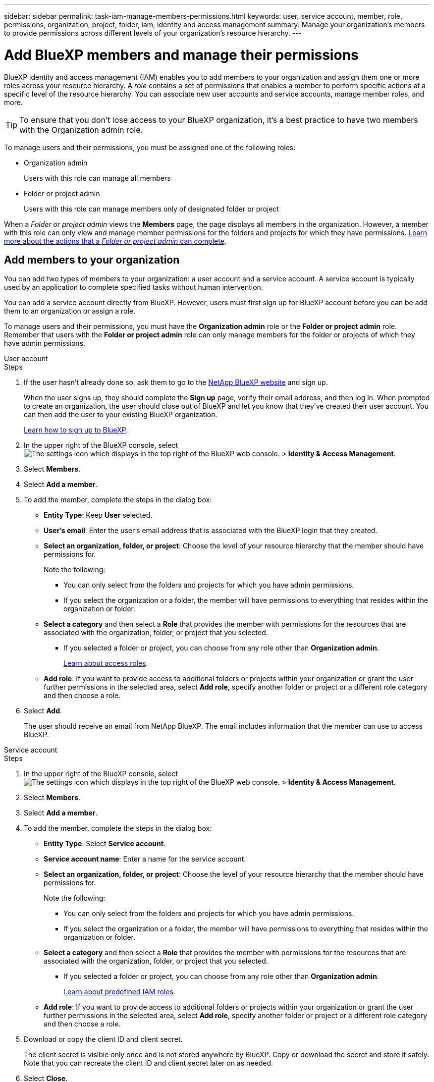 ---
sidebar: sidebar
permalink: task-iam-manage-members-permissions.html
keywords: user, service account, member, role, permissions, organization, project, folder, iam, identity and access management
summary: Manage your organization's members to provide permissions across different levels of your organization's resource hierarchy.
---

= Add BlueXP members and manage their permissions
:hardbreaks:
:nofooter:
:icons: font
:linkattrs:
:imagesdir: ./media/

[.lead]
BlueXP identity and access management (IAM) enables you to add members to your organization and assign them one or more roles across your resource hierarchy. A _role_ contains a set of permissions that enables a member to perform specific actions at a specific level of the resource hierarchy. You can associate new user accounts and service accounts, manage member roles, and more.

TIP: To ensure that you don't lose access to your BlueXP organization, it's a best practice to have two members with the Organization admin role. 


To manage users and their permissions, you must be assigned one of the following roles: 

* Organization admin
+
Users with this role can manage all members

* Folder or project admin
+
Users with this role can manage members only of designated folder or project
 
When a _Folder or project admin_ views the *Members* page, the page displays all members in the organization. However, a member with this role can only view and manage member permissions for the folders and projects for which they have permissions. link:reference-iam-predefined-roles.html[Learn more about the actions that a _Folder or project admin_ can complete].

[#add-members]
== Add members to your organization

You can add two types of members to your organization: a user account and a service account. A service account is typically used by an application to complete specified tasks without human intervention.

You can add a service account directly from BlueXP. However, users must first sign up for BlueXP account before you can be add them to an organization or assign a role.

To manage users and their permissions, you must have the *Organization admin* role or the *Folder or project admin* role. Remember that users with the *Folder or project admin* role can only manage members for the folder or projects of which they have admin permissions. 


// start tabbed area

[role="tabbed-block"]

====

.User account

-- 

.Steps

. If the user hasn't already done so, ask them to go to the https://bluexp.netapp.com/[NetApp BlueXP website^] and sign up.
+
When the user signs up, they should complete the *Sign up* page, verify their email address, and then log in. When prompted to create an organization, the user should close out of BlueXP and let you know that they've created their user account. You can then add the user to your existing BlueXP organization.
+
link:task-sign-up-saas.html[Learn how to sign up to BlueXP].

. In the upper right of the BlueXP console, select image:icon-settings-option.png[The settings icon which displays in the top right of the BlueXP web console.] > *Identity & Access Management*.

. Select *Members*.

. Select *Add a member*.

. To add the member, complete the steps in the dialog box:
+
* *Entity Type*: Keep *User* selected.

* *User's email*: Enter the user's email address that is associated with the BlueXP login that they created.
* *Select an organization, folder, or project*: Choose the level of your resource hierarchy that the member should have permissions for.
+
Note the following:
+
** You can only select from the folders and projects for which you have admin permissions.
** If you select the organization or a folder, the member will have permissions to everything that resides within the organization or folder.
* *Select a category* and then select a *Role* that provides the member with permissions for the resources that are associated with the organization, folder, or project that you selected.

** If you selected a folder or project, you can choose from any role other than *Organization admin*. 
+
link:reference-iam-predefined-roles.html[Learn about access roles].
* *Add role*: If you want to provide access to additional folders or projects within your organization or grant the user further permissions in the selected area, select *Add role*, specify another folder or project or a different role category and then choose a role.

. Select *Add*. 
+
The user should receive an email from NetApp BlueXP. The email includes information that the member can use to access BlueXP.







-- 

.Service account 

-- 

.Steps

. In the upper right of the BlueXP console, select image:icon-settings-option.png[The settings icon which displays in the top right of the BlueXP web console.] > *Identity & Access Management*.

. Select *Members*.

. Select *Add a member*.

. To add the member, complete the steps in the dialog box:
+
* *Entity Type*: Select *Service account*.
* *Service account name*: Enter a name for the service account.
* *Select an organization, folder, or project*: Choose the level of your resource hierarchy that the member should have permissions for.
+
Note the following:
+
** You can only select from the folders and projects for which you have admin permissions.
** If you select the organization or a folder, the member will have permissions to everything that resides within the organization or folder.
* *Select a category* and then select a *Role* that provides the member with permissions for the resources that are associated with the organization, folder, or project that you selected.

** If you selected a folder or project, you can choose from any role other than *Organization admin*. 
+
link:reference-iam-predefined-roles.html[Learn about predefined IAM roles].
* *Add role*: If you want to provide access to additional folders or projects within your organization or grant the user further permissions in the selected area, select *Add role*, specify another folder or project or a different role category and then choose a role.

. Download or copy the client ID and client secret.
+
The client secret is visible only once and is not stored anywhere by BlueXP. Copy or download the secret and store it safely. Note that you can recreate the client ID and client secret later on as needed.

. Select *Close*.

-- 

==== 

// end tabbed area 

=== View organization members

You can view a list of all members in your BlueXP organization. To understand which resources and permissions are available to a member, you can view the roles assigned to the member at different levels of your organization's resource hierarchy. link:task-iam-manage-roles.html[Learn how to use roles to control access to BlueXP resources.^]

TYou can view both user accounts and service accounts from the  *Members* page.

.Steps

. In the upper right of the BlueXP console, select image:icon-settings-option.png[The settings icon which displays in the top right of the BlueXP web console.] > *Identity & Access Management*.

. Select *Members*.
+
The members of your organization appear in the *Members* table.

. From the *Members* page, navigate to a member in the table, select image:icon-action.png["An icon that is three side-by-side dots"] and then select *View details*.

=== Remove a member from your organization

You might need to remove a member from your organization--for example, if they left your company.

Removing a member from your organization doesn't delete the member's BlueXP account or NetApp Support Site account. It simply removes the member and their associated permissions from your organization.

.Steps

. From the *Members* page, navigate to a member in the table, select image:icon-action.png["An icon that is three side-by-side dots"] and then select *Delete user*.

. Confirm that you want to remove the member from your organization.

=== Recreate the credentials for a service account

You can recreate the credentials (client ID and client secret) for a service account at any time. You might recreate the credentials if you lost them or if your business requires that you rotate security credentials after a period of time.

.About this task

Recreating the credentials deletes the existing credentials for the service account and then creates new credentials. You will not be able to use the previous credentials.

.Steps

. In the upper right of the BlueXP console, select image:icon-settings-option.png[The settings icon which displays in the top right of the BlueXP web console.] > *Identity & Access Management*.

. Select *Members*.

. In the *Members* table, navigate to a service account, select image:icon-action.png["An icon that is three side-by-side dots"] and then select *Recreate secrets*.

. Select *Recreate*.

. Download or copy the client ID and client secret.
+
The client secret is visible only once and is not stored anywhere by BlueXP. Copy or download the secret and store it safely.


.Related information

link:task-iam-manage-folders-projects.html#view-associated-resources-members[View all of the members associated with a specific folder or project].







//// 
// keeping this around but hiding it, taking a bulk action was removed
If you need to change the roles for multiple members in your organization, you can use a bulk action to complete the changes all at once.



// start tabbed area

[role="tabbed-block"]

====

.One member

-- 

.Steps

. From the *Members* page, navigate to a member in the table, select image:icon-action.png["An icon that is three side-by-side dots"] and then select *View details*.

. In the table, navigate to the organization, folder, or project and then select a new role.



-- 

.Multiple members

-- 

.Steps

. From the *Organization* page, navigate to a project or folder in the table, select image:icon-action.png["An icon that is three side-by-side dots"] and then select *Edit organization*, *Edit folder*, or *Edit project*.

. On the *Edit* page, select *Access*.

. Select all members or individually select two or more members.

. Select *Define role*.
+
image:screenshot-iam-define-role.png[A screenshot of the Access portion of the edit dialog box that enables you to choose the Define role action after selecting two or more members.]

. Select the role that you'd like to assign to the members and then select *Define*.

-- 

==== 

// end tabbed area

// end of commented out section

////

=== Unassign a role from a member

You can remove a member's permissions to a specific folder or project by removing their role.


If a member has permissions in your organization to _only_ one folder or project, you can't remove that role. You have two choices:

* If you want the member to have permissions to another part of the resource hierarchy, you need to add that role first and then delete the existing role.

* If you don't want the member to have permissions to anything, then you should remove the member from your organization.

.Steps

. From the *Members* page, navigate to a member in the table, select image:icon-action.png["An icon that is three side-by-side dots"] and then select *View details*.

. In the table, navigate to the folder or project level and then select image:icon-delete.png[An icon of a garbage can]. You'll be asked to confirm the removal.







== Related information

* link:concept-identity-and-access-management.html[Learn about BlueXP identity and access management]
* link:task-iam-get-started.html[Get started with BlueXP IAM]
* link:reference-iam-predefined-roles.html[Predefined BlueXP IAM roles]
* https://docs.netapp.com/us-en/bluexp-automation/tenancyv4/overview.html[Learn about the API for BlueXP IAM^]